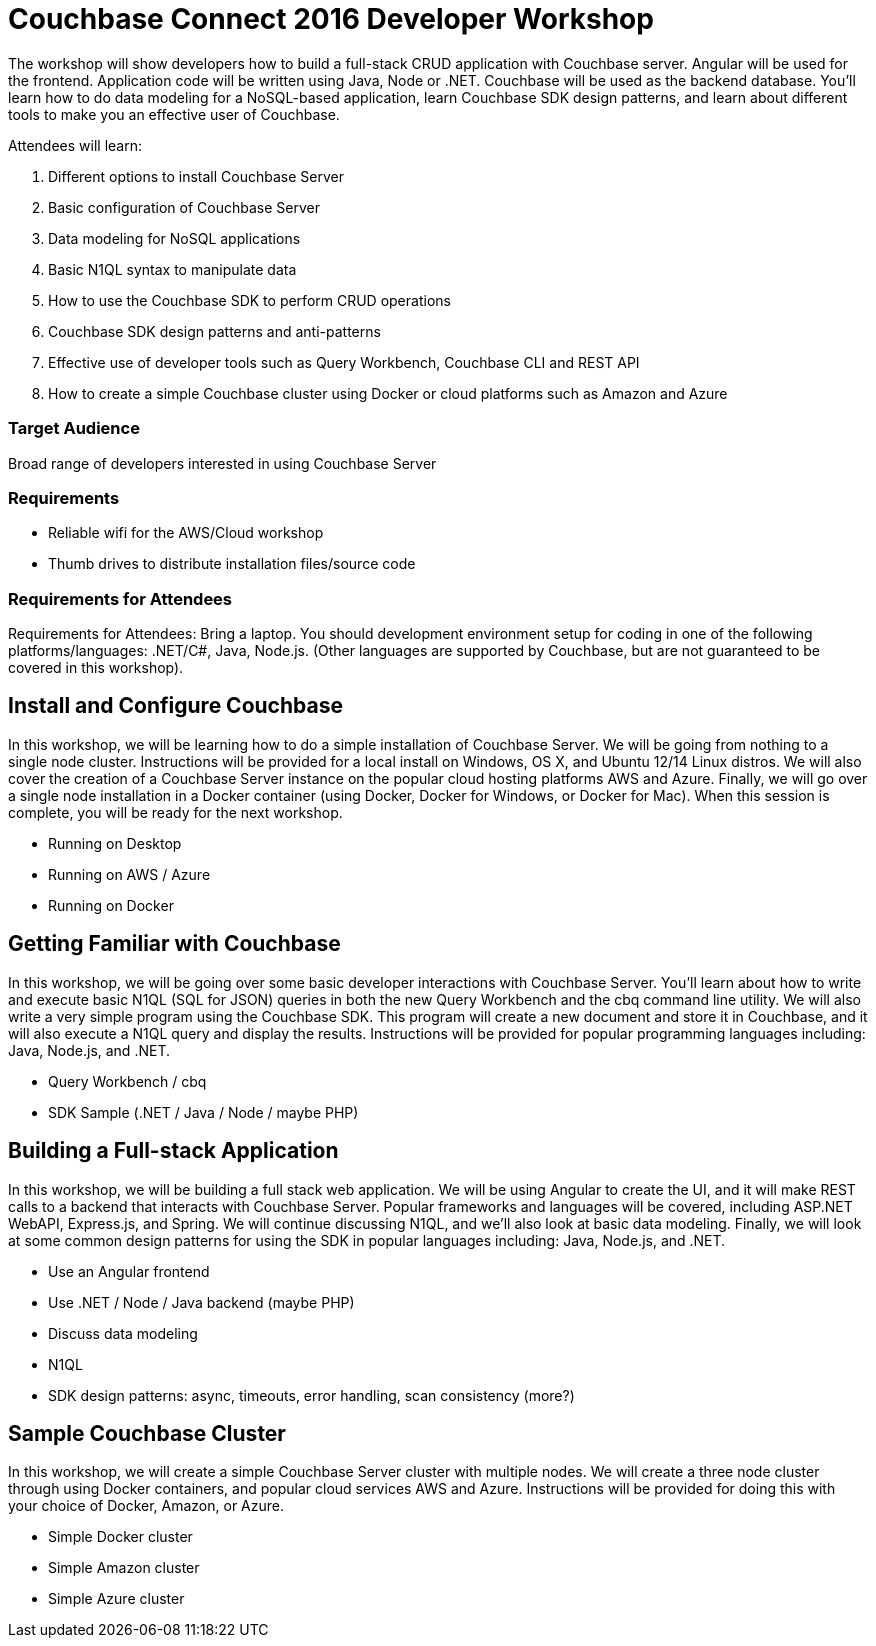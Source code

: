 = Couchbase Connect 2016 Developer Workshop

The workshop will show developers how to build a full-stack CRUD application with Couchbase server. Angular will be used for the frontend. Application code will be written using Java, Node or .NET. Couchbase will be used as the backend database. You’ll learn how to do data modeling for a NoSQL-based application, learn Couchbase SDK design patterns, and learn about different tools to make you an effective user of Couchbase.

Attendees will learn:

. Different options to install Couchbase Server
. Basic configuration of Couchbase Server
. Data modeling for NoSQL applications
. Basic N1QL syntax to manipulate data
. How to use the Couchbase SDK to perform CRUD operations
. Couchbase SDK design patterns and anti-patterns
. Effective use of developer tools such as Query Workbench, Couchbase CLI and REST API
. How to create a simple Couchbase cluster using Docker or cloud platforms such as Amazon and Azure

=== Target Audience

Broad range of developers interested in using Couchbase Server

=== Requirements

* Reliable wifi for the AWS/Cloud workshop
* Thumb drives to distribute installation files/source code

=== Requirements for Attendees

Requirements for Attendees: Bring a laptop. You should development environment setup for  coding in one of the following platforms/languages: .NET/C#, Java, Node.js. (Other languages are supported by Couchbase, but are not guaranteed to be covered in this workshop).

== Install and Configure Couchbase

In this workshop, we will be learning how to do a simple installation of Couchbase Server. We will be going from nothing
to a single node cluster. Instructions will be provided for a local install on Windows, OS X, and Ubuntu 12/14 Linux distros.
We will also cover the creation of a Couchbase Server instance on the popular cloud hosting platforms AWS and Azure.
Finally, we will go over a single node installation in a Docker container (using Docker, Docker for Windows, or Docker for Mac).
When this session is complete, you will be ready for the next workshop.

* Running on Desktop
* Running on AWS / Azure
* Running on Docker

== Getting Familiar with Couchbase

In this workshop, we will be going over some basic developer interactions with Couchbase Server. You'll learn about how
to write and execute basic N1QL (SQL for JSON) queries in both the new Query Workbench and the cbq command line utility.
We will also write a very simple program using the Couchbase SDK. This program will create a new document and store it in
Couchbase, and it will also execute a N1QL query and display the results. Instructions will be provided for popular programming
languages including: Java, Node.js, and .NET.

* Query Workbench / cbq
* SDK Sample (.NET / Java / Node / maybe PHP)

== Building a Full-stack Application

In this workshop, we will be building a full stack web application. We will be using Angular to create the UI, and it will
make REST calls to a backend that interacts with Couchbase Server. Popular frameworks and languages will be covered, including
ASP.NET WebAPI, Express.js, and Spring. We will continue discussing N1QL, and we'll also look at basic data modeling. Finally, we
will look at some common design patterns for using the SDK in popular languages including: Java, Node.js, and .NET.

* Use an Angular frontend
* Use .NET / Node / Java backend (maybe PHP)
* Discuss data modeling
* N1QL
* SDK design patterns: async, timeouts, error handling, scan consistency (more?)

== Sample Couchbase Cluster

In this workshop, we will create a simple Couchbase Server cluster with multiple nodes. We will create a three node cluster
through using Docker containers, and popular cloud services AWS and Azure. Instructions will be provided for doing this with
your choice of Docker, Amazon, or Azure.

* Simple Docker cluster
* Simple Amazon cluster
* Simple Azure cluster

